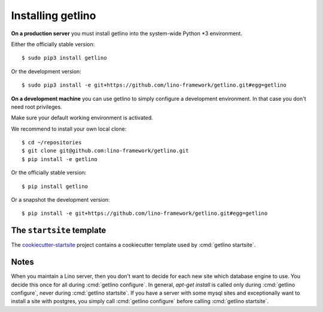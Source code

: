 .. _getlino.install:

==================
Installing getlino
==================


**On a production server** you must install getlino into the system-wide Python
*3 environment.

Either the officially stable version::

   $ sudo pip3 install getlino

Or the development version::

   $ sudo pip3 install -e git+https://github.com/lino-framework/getlino.git#egg=getlino


**On a development machine** you can use getlino to simply configure a
development environment. In that case you don't need root privileges.

Make sure your default working environment is activated.

We recommend to install your own local clone::

   $ cd ~/repositories
   $ git clone git@github.com:lino-framework/getlino.git
   $ pip install -e getlino

Or the officially stable version::

   $ pip install getlino

Or a snapshot the development version::

   $ pip install -e git+https://github.com/lino-framework/getlino.git#egg=getlino


.. _ss:

The ``startsite`` template
==========================

The `cookiecutter-startsite
<https://github.com/lino-framework/cookiecutter-startsite>`__ project contains
a cookiecutter template used by :cmd:`getlino startsite`.


Notes
=====

When you maintain a Lino server, then you don't want to decide for each new
site which database engine to use. You decide this once for all during
:cmd:`getlino configure`. In general, `apt-get install` is called only during
:cmd:`getlino configure`, never during :cmd:`getlino startsite`. If you have a
server with some mysql sites and exceptionally want to install a site with
postgres, you simply call :cmd:`getlino configure` before calling
:cmd:`getlino startsite`.
